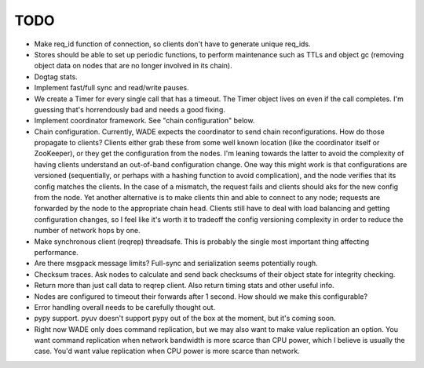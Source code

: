 TODO
----

- Make req_id function of connection, so clients don't have to
  generate unique req_ids.

- Stores should be able to set up periodic functions, to perform
  maintenance such as TTLs and object gc (removing object data on
  nodes that are no longer involved in its chain).

- Dogtag stats.

- Implement fast/full sync and read/write pauses.

- We create a Timer for every single call that has a timeout. The
  Timer object lives on even if the call completes. I'm guessing
  that's horrendously bad and needs a good fixing.

- Implement coordinator framework. See "chain configuration" below.

- Chain configuration. Currently, WADE expects the coordinator to send
  chain reconfigurations. How do those propagate to clients? Clients
  either grab these from some well known location (like the
  coordinator itself or ZooKeeper), or they get the configuration from
  the nodes. I'm leaning towards the latter to avoid the complexity of
  having clients understand an out-of-band configuration change. One
  way this might work is that configurations are versioned
  (sequentially, or perhaps with a hashing function to avoid
  complication), and the node verifies that its config matches the
  clients. In the case of a mismatch, the request fails and clients
  should aks for the new config from the node. Yet another alternative
  is to make clients thin and able to connect to any node; requests
  are forwarded by the node to the appropriate chain head. Clients
  still have to deal with load balancing and getting configuration
  changes, so I feel like it's worth it to tradeoff the config
  versioning complexity in order to reduce the number of network hops
  by one.

- Make synchronous client (reqrep) threadsafe. This is probably the
  single most important thing affecting performance.

- Are there msgpack message limits? Full-sync and serialization seems
  potentially rough.

- Checksum traces. Ask nodes to calculate and send back checksums of
  their object state for integrity checking.

- Return more than just call data to reqrep client. Also return timing
  stats and other useful info.

- Nodes are configured to timeout their forwards after 1 second. How
  should we make this configurable?

- Error handling overall needs to be carefully thought out.

- pypy support. pyuv doesn't support pypy out of the box at the
  moment, but it's coming soon.

- Right now WADE only does command replication, but we may also want
  to make value replication an option. You want command replication
  when network bandwidth is more scarce than CPU power, which I
  believe is usually the case. You'd want value replication when CPU
  power is more scarce than network.

